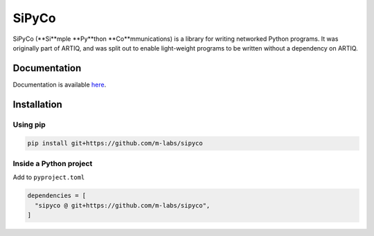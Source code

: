 SiPyCo
======

SiPyCo (**Si**mple **Py**thon **Co**mmunications) is a library for writing networked Python programs.  
It was originally part of ARTIQ, and was split out to enable light-weight programs to be written without a dependency on ARTIQ.

Documentation
-------------

Documentation is available `here <https://m-labs.hk/artiq/sipyco-manual/>`_.

Installation
------------

Using pip
~~~~~~~~~

.. code-block:: bash

   pip install git+https://github.com/m-labs/sipyco


Inside a Python project
~~~~~~~~~~~~~~~~~~~~~~~

Add to ``pyproject.toml``

.. code-block:: toml

   dependencies = [
     "sipyco @ git+https://github.com/m-labs/sipyco",
   ]
